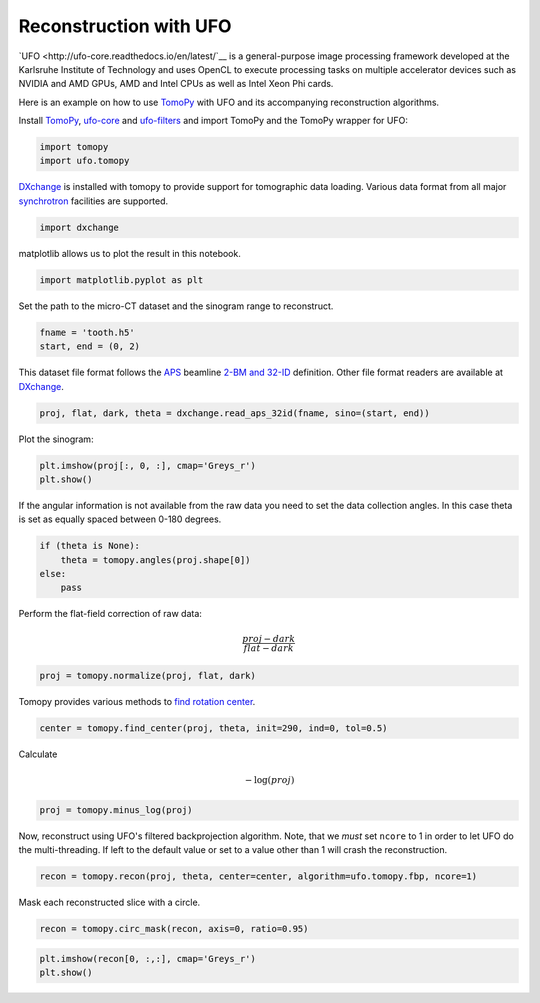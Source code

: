 
Reconstruction with UFO
-----------------------

`UFO <http://ufo-core.readthedocs.io/en/latest/`__ is a general-purpose image
processing framework developed at the Karlsruhe Institute of Technology and uses
OpenCL to execute processing tasks on multiple accelerator devices such as
NVIDIA and AMD GPUs, AMD and Intel CPUs as well as Intel Xeon Phi cards.

Here is an example on how to use `TomoPy
<http://tomopy.readthedocs.io/en/latest/>`__ with UFO and its accompanying
reconstruction algorithms.

Install
`TomoPy <http://tomopy.readthedocs.io/en/latest/install.html>`__,
`ufo-core <http://ufo-core.readthedocs.io/en/latest/>`__ and
`ufo-filters <http://ufo-filters.readthedocs.io/en/master/>`__ and
import TomoPy and the TomoPy wrapper for UFO:

.. code:: python

    import tomopy
    import ufo.tomopy

`DXchange <http://dxchange.readthedocs.io>`__ is installed with tomopy
to provide support for tomographic data loading. Various data format
from all major
`synchrotron <http://dxchange.readthedocs.io/en/latest/source/demo.html>`__
facilities are supported.

.. code:: python

    import dxchange

matplotlib allows us to plot the result in this notebook.

.. code:: python

    import matplotlib.pyplot as plt

Set the path to the micro-CT dataset and the sinogram range to
reconstruct.

.. code:: python

    fname = 'tooth.h5'
    start, end = (0, 2)

This dataset file format follows the `APS <http://www.aps.anl.gov>`__
beamline `2-BM and 32-ID <https://www1.aps.anl.gov/Imaging>`__
definition. Other file format readers are available at
`DXchange <http://dxchange.readthedocs.io/en/latest/source/api/dxchange.exchange.html>`__.

.. code:: python

    proj, flat, dark, theta = dxchange.read_aps_32id(fname, sino=(start, end))

Plot the sinogram:

.. code:: python

    plt.imshow(proj[:, 0, :], cmap='Greys_r')
    plt.show()



.. image:: ufo_files/ufo_13_0.png


If the angular information is not available from the raw data you need
to set the data collection angles. In this case theta is set as equally
spaced between 0-180 degrees.

.. code:: python

    if (theta is None):
        theta = tomopy.angles(proj.shape[0])
    else:
        pass

Perform the flat-field correction of raw data:

.. math::  \frac{proj - dark} {flat - dark} 

.. code:: python

    proj = tomopy.normalize(proj, flat, dark)

Tomopy provides various methods to `find rotation
center <http://tomopy.readthedocs.io/en/latest/api/tomopy.recon.rotation.html>`__.

.. code:: python

    center = tomopy.find_center(proj, theta, init=290, ind=0, tol=0.5)

Calculate

.. math::  -\log(proj) 

.. code:: python

    proj = tomopy.minus_log(proj)

Now, reconstruct using UFO's filtered backprojection algorithm. Note,
that we *must* set ``ncore`` to 1 in order to let UFO do the
multi-threading. If left to the default value or set to a value other
than 1 will crash the reconstruction.

.. code:: python

    recon = tomopy.recon(proj, theta, center=center, algorithm=ufo.tomopy.fbp, ncore=1)

Mask each reconstructed slice with a circle.

.. code:: python

    recon = tomopy.circ_mask(recon, axis=0, ratio=0.95)

.. code:: python

    plt.imshow(recon[0, :,:], cmap='Greys_r')
    plt.show()



.. image:: ufo_files/ufo_26_0.png
